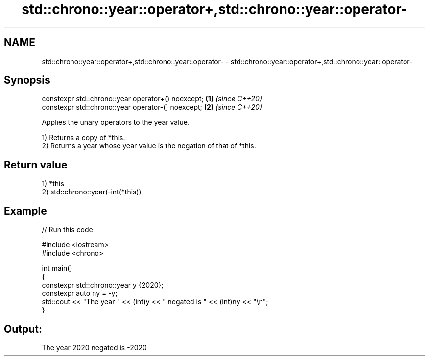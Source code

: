 .TH std::chrono::year::operator+,std::chrono::year::operator- 3 "2021.11.17" "http://cppreference.com" "C++ Standard Libary"
.SH NAME
std::chrono::year::operator+,std::chrono::year::operator- \- std::chrono::year::operator+,std::chrono::year::operator-

.SH Synopsis
   constexpr std::chrono::year operator+() noexcept; \fB(1)\fP \fI(since C++20)\fP
   constexpr std::chrono::year operator-() noexcept; \fB(2)\fP \fI(since C++20)\fP

   Applies the unary operators to the year value.

   1) Returns a copy of *this.
   2) Returns a year whose year value is the negation of that of *this.

.SH Return value

   1) *this
   2) std::chrono::year(-int(*this))

.SH Example


// Run this code

 #include <iostream>
 #include <chrono>

 int main()
 {
     constexpr std::chrono::year y {2020};
     constexpr auto ny = -y;
     std::cout << "The year " << (int)y << " negated is " << (int)ny << "\\n";
 }

.SH Output:

 The year 2020 negated is -2020
